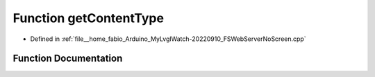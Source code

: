 .. _exhale_function_FSWebServerNoScreen_8cpp_1ac1311527864d9a4219f50d677608e538:

Function getContentType
=======================

- Defined in :ref:`file__home_fabio_Arduino_MyLvglWatch-20220910_FSWebServerNoScreen.cpp`


Function Documentation
----------------------


.. doxygenfunction:: getContentType(String)
   :project: MyLVGLWatch